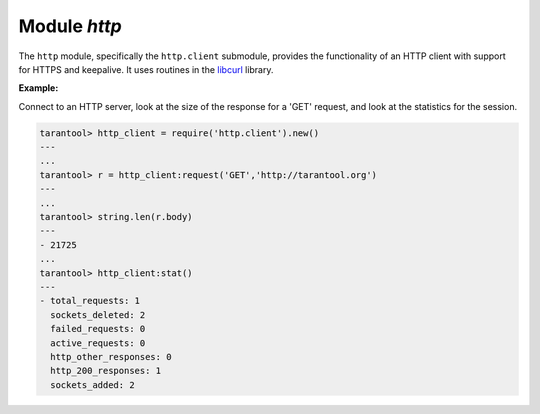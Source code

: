 .. _http-module:

-------------------------------------------------------------------------------
                          Module `http`
-------------------------------------------------------------------------------

.. module:: http.client

The ``http`` module, specifically the ``http.client`` submodule,
provides the functionality of an HTTP client with support for HTTPS and keepalive.
It uses routines in the `libcurl <https://curl.haxx.se/libcurl/>`_ library.

.. _http-new:

.. function:: new([options])

    Construct a new HTTP client instance.

    :param table options: the maximum number of entries in the connection cache.

    :return: a new HTTP client instance
    :rtype:  userdata

    **Example:**

    .. code-block:: tarantoolsession

        tarantool> http_client = require('http.client').new({5})
        ---
        ...

.. class:: client_object

    .. method:: request(method, url, body, opts)

        If ``http_client`` is an HTTP client instance, ``http_client:request()`` will
        perform an HTTP request and, if there is a successful connection,
        will return a table with connection information.

        :param string method: HTTP method, for example 'GET' or 'POST' or 'PUT'
        :param string url: location, for example 'https://tarantool.org/doc'
        :param string body: optional initial message, for example 'My text string!'
        :param table opts: table of connection options, with any of these components:

          * ``timeout`` - number of seconds to wait for a curl API read request
            before timing out
          * ``ca_path`` - path to a directory holding one or more certificates to
            verify the peer with
          * ``ca_file`` - path to an SSL certificate file to verify the peer with
          * ``headers`` - table of HTTP headers
          * ``keepalive_idle`` - delay, in seconds, that the operating system
            will wait while the connection is idle before sending keepalive
            probes. See also
            `CURLOPT_TCP_KEEPALIVE <https://curl.haxx.se/libcurl/c/CURLOPT_TCP_KEEPALIVE.html>`_
          * ``keepalive_interval`` - the interval, in seconds, that the operating
            system will wait between sending keepalive probes. See also
            `CURLOPT_TCP_KEEPALIVE <https://curl.haxx.se/libcurl/c/CURLOPT_TCP_KEEPALIVE.html>`_
          * ``low_speed_time`` - set the "low speed time" -- the time that the
            transfer speed should be below the "low speed limit" for the library
            to consider it too slow and abort. See also
            `CURLOPT_LOW_SPEED_TIME <https://curl.haxx.se/libcurl/c/CURLOPT_LOW_SPEED_TIME.html>`_
          * ``low_speed_limit`` - set the "low speed limit" -- the average
            transfer speed in bytes per second that the transfer should be below
            during "low speed time" seconds for the library to consider it to be
            too slow and abort. See also
            `CURLOPT_LOW_SPEED_LIMIT <https://curl.haxx.se/libcurl/c/CURLOPT_LOW_SPEED_LIMIT.html>`_
          * ``verbose`` - set on/off verbose mode

        :return: connection information, with all of these components:

          * ``status`` - HTTP response status
          * ``reason`` - HTTP response status text
          * ``headers`` - a Lua table with normalized HTTP headers
          * ``body`` - response body
          * ``proto`` - protocol version

        :rtype: table

        The following "shortcuts" exist for requests:

          * ``http_client:get(url, options)`` - shortcut for
            ``http_client:request("GET", url, nil, opts)``
          * ``http_client:post (url, body, options)`` - shortcut for
            ``http_client:request("POST", url, body, opts)``
          * ``http_client:put(url, body, options)`` - shortcut for
            ``http_client:request("POST", url, body, opts)``
          * ``http_client:patch(url, body, options)`` - shortcut for
            ``http_client:request("PATCH", url, body, opts)``
          * ``http_client:options(url, options)`` - shortcut for
            ``http_client:request("OPTIONS", url, nil, opts)``
          * ``http_client:head(url, options)`` - shortcut for
            ``http_client:request("HEAD", url, nil, opts)``
          * ``http_client:delete(url, options)`` - shortcut for
            ``http_client:request("DELETE", url, nil, opts)``
          * ``http_client:trace(url, options)`` - shortcut for
            ``http_client:request("TRACE", url, nil, opts)``
          * ``http_client:connect:(url, options)`` - shortcut for
            ``http_client:request("CONNECT", url, nil, opts)``

    .. function:: stat()

        The ``http_client:stat()`` function returns a table with statistics:

        * ``active_requests`` - number of currently executing requests
        * ``sockets_added`` - total number of sockets added into an event loop
        * ``sockets_deleted`` - total number of sockets sockets from an event loop
        * ``total_requests`` - total number of requests
        * ``http_200_responses`` - total number of requests which have returned
          code HTTP 200
        * ``http_other_responses`` - total number of requests which have not
          returned code HTTP 200
        * ``failed_requests`` - total number of requests which have failed
          including system errors, curl errors, and HTTP errors

    **Example:**

    Connect to an HTTP server, look at the size of the response for a 'GET' request,
    and look at the statistics for the session.

    .. code-block:: tarantoolsession

        tarantool> http_client = require('http.client').new()
        ---
        ...
        tarantool> r = http_client:request('GET','http://tarantool.org')
        ---
        ...
        tarantool> string.len(r.body)
        ---
        - 21725
        ...
        tarantool> http_client:stat()
        ---
        - total_requests: 1
          sockets_deleted: 2
          failed_requests: 0
          active_requests: 0
          http_other_responses: 0
          http_200_responses: 1
          sockets_added: 2
